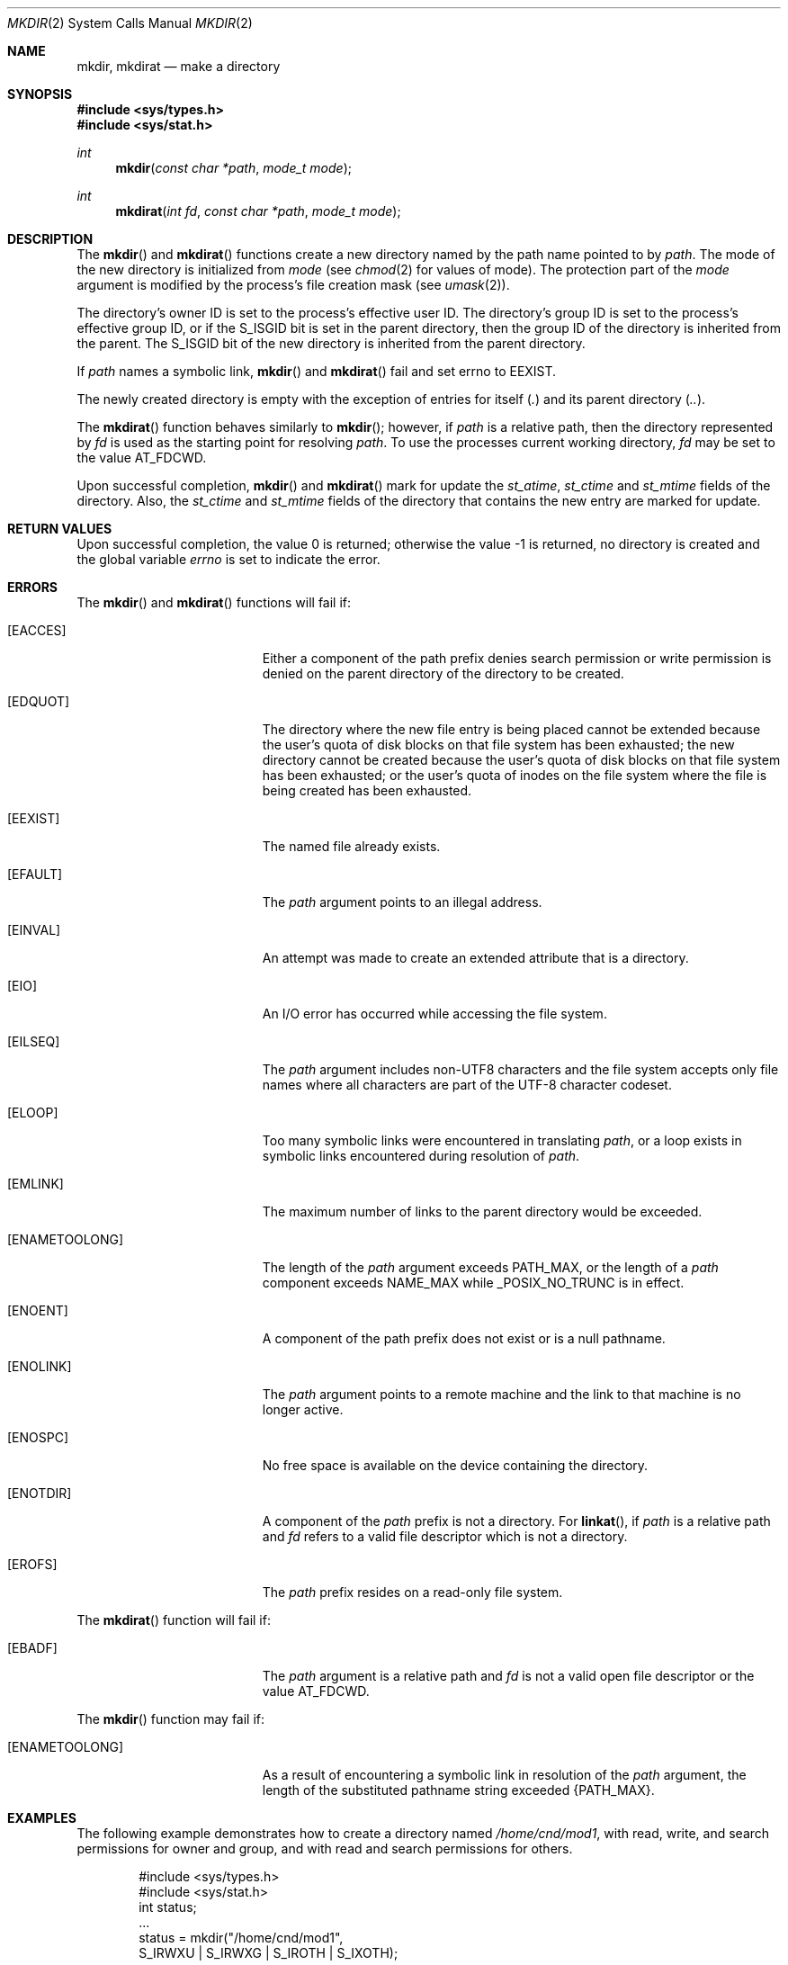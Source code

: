 .\"
.\" Sun Microsystems, Inc. gratefully acknowledges The Open Group for
.\" permission to reproduce portions of its copyrighted documentation.
.\" Original documentation from The Open Group can be obtained online at
.\" http://www.opengroup.org/bookstore/.
.\"
.\" The Institute of Electrical and Electronics Engineers and The Open
.\" Group, have given us permission to reprint portions of their
.\" documentation.
.\"
.\" In the following statement, the phrase ``this text'' refers to portions
.\" of the system documentation.
.\"
.\" Portions of this text are reprinted and reproduced in electronic form
.\" in the SunOS Reference Manual, from IEEE Std 1003.1, 2004 Edition,
.\" Standard for Information Technology -- Portable Operating System
.\" Interface (POSIX), The Open Group Base Specifications Issue 6,
.\" Copyright (C) 2001-2004 by the Institute of Electrical and Electronics
.\" Engineers, Inc and The Open Group.  In the event of any discrepancy
.\" between these versions and the original IEEE and The Open Group
.\" Standard, the original IEEE and The Open Group Standard is the referee
.\" document.  The original Standard can be obtained online at
.\" http://www.opengroup.org/unix/online.html.
.\"
.\" This notice shall appear on any product containing this material.
.\"
.\" The contents of this file are subject to the terms of the
.\" Common Development and Distribution License (the "License").
.\" You may not use this file except in compliance with the License.
.\"
.\" You can obtain a copy of the license at usr/src/OPENSOLARIS.LICENSE
.\" or http://www.opensolaris.org/os/licensing.
.\" See the License for the specific language governing permissions
.\" and limitations under the License.
.\"
.\" When distributing Covered Code, include this CDDL HEADER in each
.\" file and include the License file at usr/src/OPENSOLARIS.LICENSE.
.\" If applicable, add the following below this CDDL HEADER, with the
.\" fields enclosed by brackets "[]" replaced with your own identifying
.\" information: Portions Copyright [yyyy] [name of copyright owner]
.\"
.\"
.\" Copyright 1989 AT&T
.\" Copyright (c) 2001, The IEEE and The Open Group.  All Rights Reserved.
.\" Copyright (c) 2007, Sun Microsystems, Inc.  All Rights Reserved.
.\" Copyright 2016 Joyent, Inc.
.\"
.Dd September 24, 2016
.Dt MKDIR 2
.Os
.Sh NAME
.Nm mkdir, mkdirat
.Nd make a directory
.Sh SYNOPSIS
.In sys/types.h
.In sys/stat.h
.Ft int
.Fn mkdir "const char *path" "mode_t mode"
.Ft int
.Fn mkdirat "int fd" "const char *path" "mode_t mode"
.Sh DESCRIPTION
The
.Fn mkdir
and
.Fn mkdirat
functions create a new directory named by the path name pointed to by
.Fa path .
The mode of the new directory is
initialized from
.Fa mode Pq see Xr chmod 2 for values of mode .
The protection part of the
.Fa mode
argument is modified by the process's file
creation mask
.Pq see Xr umask 2 .
.Pp
The directory's owner ID is set to the process's effective user ID.
The directory's group ID is set to the process's effective group ID, or if the
.Dv S_ISGID
bit is set in the parent directory, then the group ID of the directory is
inherited from the parent.
The
.Dv S_ISGID
bit of the new directory is inherited from the parent directory.
.Pp
If
.Fa path
names a symbolic link,
.Fn mkdir
and
.Fn mkdirat
fail and set
.Er errno
to
.Er EEXIST .
.Pp
The newly created directory is empty with the exception of entries for itself
.Pq Pa \&.
and its parent directory
.Pq Pa \&.. .
.Pp
The
.Fn mkdirat
function behaves similarly to
.Fn mkdir ;
however, if
.Fa path
is a relative path, then the directory represented by
.Fa fd
is used as the starting point for resolving
.Fa path .
To use the processes current working directory,
.Fa fd
may be set to the value
.Dv AT_FDCWD .
.Pp
Upon successful completion,
.Fn mkdir
and
.Fn mkdirat
mark for update
the
.Va st_atime , st_ctime
and
.Va st_mtime
fields of the directory.
Also, the
.Va st_ctime
and
.Va st_mtime
fields of the directory that contains the new entry are marked for update.
.Sh RETURN VALUES
Upon successful completion, the value 0 is returned; otherwise the value -1 is
returned, no directory is created and the global variable
.Va errno
is set to indicate the error.
.Sh ERRORS
The
.Fn mkdir
and
.Fn mkdirat
functions will fail if:
.Bl -tag -width Er
.It Bq Er EACCES
Either a component of the path prefix denies search permission or write
permission is denied on the parent directory of the directory to be created.
.It Bq Er EDQUOT
The directory where the new file entry is being placed cannot be extended
because the user's quota of disk blocks on that file system has been exhausted;
the new directory cannot be created because the user's quota of disk blocks on
that file system has been exhausted; or the user's quota of inodes on the file
system where the file is being created has been exhausted.
.It Bq Er EEXIST
The named file already exists.
.It Bq Er EFAULT
The
.Fa path
argument points to an illegal address.
.It Bq Er EINVAL
An attempt was made to create an extended attribute that is a directory.
.It Bq Er EIO
An I/O error has occurred while accessing the file system.
.It Bq Er EILSEQ
The
.Fa path
argument includes non-UTF8 characters and the file system accepts only file
names where all characters are part of the UTF-8 character codeset.
.It Bq Er ELOOP
Too many symbolic links were encountered in translating
.Fa path ,
or a loop exists in symbolic links encountered during resolution of
.Fa path .
.It Bq Er EMLINK
The maximum number of links to the parent directory would be exceeded.
.It Bq Er ENAMETOOLONG
The length of the
.Fa path
argument exceeds
.Dv PATH_MAX ,
or the length of a
.Fa path
component exceeds
.Dv NAME_MAX
while
.Dv _POSIX_NO_TRUNC
is in effect.
.It Bq Er ENOENT
A component of the path prefix does not exist or is a null pathname.
.It Bq Er ENOLINK
The
.Fa path
argument points to a remote machine and the link to that machine is no longer
active.
.It Bq Er ENOSPC
No free space is available on the device containing the directory.
.It Bq Er ENOTDIR
A component of the
.Fa path
prefix is not a directory.
For
.Fn linkat ,
if
.Fa path
is a relative path and
.Fa fd
refers to a valid file descriptor which is not a directory.
.It Bq Er EROFS
The
.Fa path
prefix resides on a read-only file system.
.El
.Pp
The
.Fn mkdirat
function will fail if:
.Bl -tag -width Er
.It Bq Er EBADF
The
.Fa path
argument is a relative path and
.Fa fd
is not a valid open file descriptor or the value
.Dv AT_FDCWD .
.El
.Pp
The
.Fn mkdir
function may fail if:
.Bl -tag -width Er
.It Bq Er ENAMETOOLONG
As a result of encountering a symbolic link in resolution of the
.Fa path
argument, the length of the substituted pathname string exceeded
.Brq Dv PATH_MAX .
.El
.Sh EXAMPLES
The following example demonstrates how to create a directory named
.Pa /home/cnd/mod1 ,
with read, write, and search permissions for owner and group, and with read and
search permissions for others.
.Bd -literal -offset indent
#include <sys/types.h>
#include <sys/stat.h>
int status;
\&...
status = mkdir("/home/cnd/mod1",
    S_IRWXU | S_IRWXG | S_IROTH | S_IXOTH);
.Ed
.Sh INTERFACE STABILITY
.Sy Standard
.Sh MT-LEVEL
.Sy Async-Signal-Safe
.Sh SEE ALSO
.Xr chmod 2 ,
.Xr mknod 2 ,
.Xr umask 2 ,
.Xr mkdirp 3GEN ,
.Xr stat.h 3HEAD ,
.Xr attributes 5 ,
.Xr standards 5
